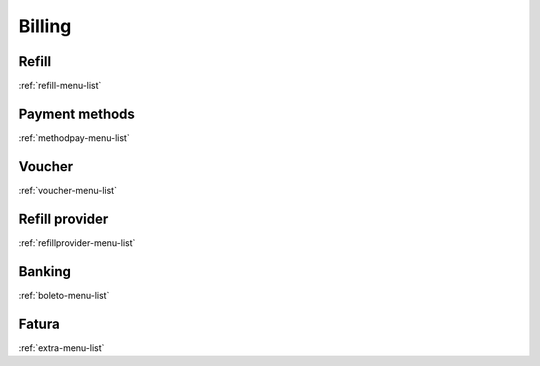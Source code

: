 *********
Billing
*********


Refill
******
:ref:`refill-menu-list`


Payment methods
***************
:ref:`methodpay-menu-list`


Voucher
*******
:ref:`voucher-menu-list`


Refill provider
***************
:ref:`refillprovider-menu-list`


Banking
*******
:ref:`boleto-menu-list`


Fatura
******
:ref:`extra-menu-list`


